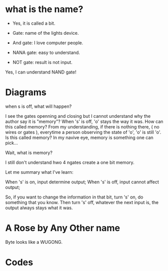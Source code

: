 * what is the name?
  - Yes, it is called a bit.
  
  - Gate: name of the lights device.

  - And gate: I love computer people.
    
  - NANA gate: easy to understand.

  - NOT gate: result is not input.

  Yes, I can understand NAND gate!
* Diagrams

  when s is off, what will happen?

  I see the gates openning and closing but I cannot understand why the
  author say it is "memory"? When 's' is off, 'o' stays the way it
  was. How can this called memory? From my understanding, if there is
  nothing there, ( no wires or gates ), everytime a person observing
  the state of 'o', 'o' is still 'o'. Is this called memory? In my
  navive eye, memory is something one can pick...

  Wait, what is memory?

  I still don't understand hwo 4 ngates create a one bit memory.

  Let me summary what I've learn:

  When 's' is on, input determine output;
  When 's' is off, input cannot affect output;

  So, if you want to change the information in that bit, turn 's' on,
  do something that you know. Then turn 's' off, whatever the next
  input is, the output always stays what it was.

* A Rose by Any Other name

  Byte looks like a WUGONG.

* Codes
